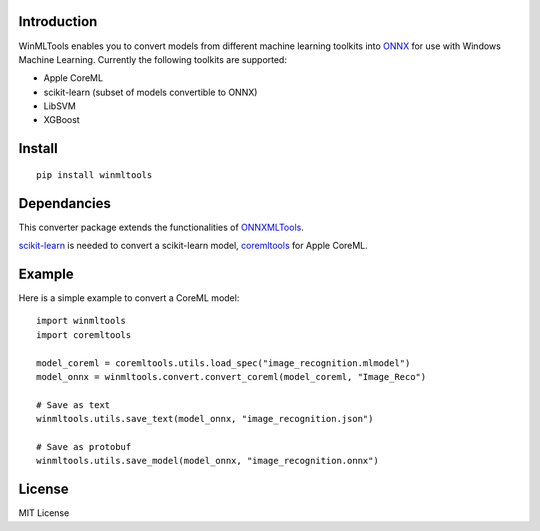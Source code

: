 Introduction 
============

WinMLTools enables you to convert models from different machine 
learning toolkits into `ONNX <https://onnx.ai>`_ for use with Windows Machine Learning. 
Currently the following toolkits are supported:

* Apple CoreML
* scikit-learn
  (subset of models convertible to ONNX)
* LibSVM
* XGBoost

Install
=======

::

    pip install winmltools

Dependancies
============

This converter package extends the functionalities of 
`ONNXMLTools <http://github.com/onnx/onnxmltools/>`_.

`scikit-learn <http://scikit-learn.org/stable/>`_ is needed to convert
a scikit-learn model, `coremltools <https://pypi.python.org/pypi/coremltools>`_
for Apple CoreML.


Example
=======

Here is a simple example to convert a CoreML model:

::

    import winmltools
    import coremltools

    model_coreml = coremltools.utils.load_spec("image_recognition.mlmodel")
    model_onnx = winmltools.convert.convert_coreml(model_coreml, "Image_Reco")

    # Save as text
    winmltools.utils.save_text(model_onnx, "image_recognition.json")

    # Save as protobuf
    winmltools.utils.save_model(model_onnx, "image_recognition.onnx")

License
=======

MIT License


